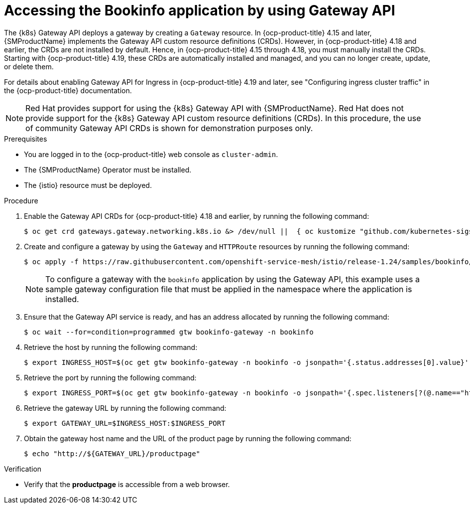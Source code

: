 :_mod-docs-content-type: PROCEDURE
[id="ossm-accessing-bookinfo-application-using-gateway-api"]
= Accessing the Bookinfo application by using Gateway API

The {k8s} Gateway API deploys a gateway by creating a `Gateway` resource. In {ocp-product-title} 4.15 and later, {SMProductName} implements the Gateway API custom resource definitions (CRDs). However, in {ocp-product-title} 4.18 and earlier, the CRDs are not installed by default. Hence, in {ocp-product-title} 4.15 through 4.18, you must manually install the CRDs. Starting with {ocp-product-title} 4.19, these CRDs are automatically installed and managed, and you can no longer create, update, or delete them.

For details about enabling Gateway API for Ingress in {ocp-product-title} 4.19 and later, see "Configuring ingress cluster traffic" in the {ocp-product-title} documentation.

[NOTE]
====
Red{nbsp}Hat provides support for using the {k8s} Gateway API with {SMProductName}. Red{nbsp}Hat does not provide support for the {k8s} Gateway API custom resource definitions (CRDs). In this procedure, the use of community Gateway API CRDs is shown for demonstration purposes only.
====

.Prerequisites

* You are logged in to the {ocp-product-title} web console as `cluster-admin`.

* The {SMProductName} Operator must be installed.

* The {istio} resource must be deployed.

.Procedure

. Enable the Gateway API CRDs for {ocp-product-title} 4.18 and earlier, by running the following command:
+
[source,terminal]
----
$ oc get crd gateways.gateway.networking.k8s.io &> /dev/null ||  { oc kustomize "github.com/kubernetes-sigs/gateway-api/config/crd?ref=v1.0.0" | oc apply -f -; }
----

. Create and configure a gateway by using the `Gateway` and `HTTPRoute` resources by running the following command:
+
[source,terminal]
----
$ oc apply -f https://raw.githubusercontent.com/openshift-service-mesh/istio/release-1.24/samples/bookinfo/gateway-api/bookinfo-gateway.yaml -n bookinfo
----
+
[NOTE]
====
To configure a gateway with the `bookinfo` application by using the Gateway API, this example uses a sample gateway configuration file that must be applied in the namespace where the application is installed.
====

. Ensure that the Gateway API service is ready, and has an address allocated by running the following command:
+
[source,terminal]
----
$ oc wait --for=condition=programmed gtw bookinfo-gateway -n bookinfo
----

. Retrieve the host by running the following command:
+
[source,terminal]
----
$ export INGRESS_HOST=$(oc get gtw bookinfo-gateway -n bookinfo -o jsonpath='{.status.addresses[0].value}')
----

. Retrieve the port by running the following command:
+
[source,terminal]
----
$ export INGRESS_PORT=$(oc get gtw bookinfo-gateway -n bookinfo -o jsonpath='{.spec.listeners[?(@.name=="http")].port}')
----

. Retrieve the gateway URL by running the following command:
+
[source,terminal]
----
$ export GATEWAY_URL=$INGRESS_HOST:$INGRESS_PORT
----

. Obtain the gateway host name and the URL of the product page by running the following command:
+
[source,terminal]
----
$ echo "http://${GATEWAY_URL}/productpage"
----

.Verification

* Verify that the *productpage* is accessible from a web browser.